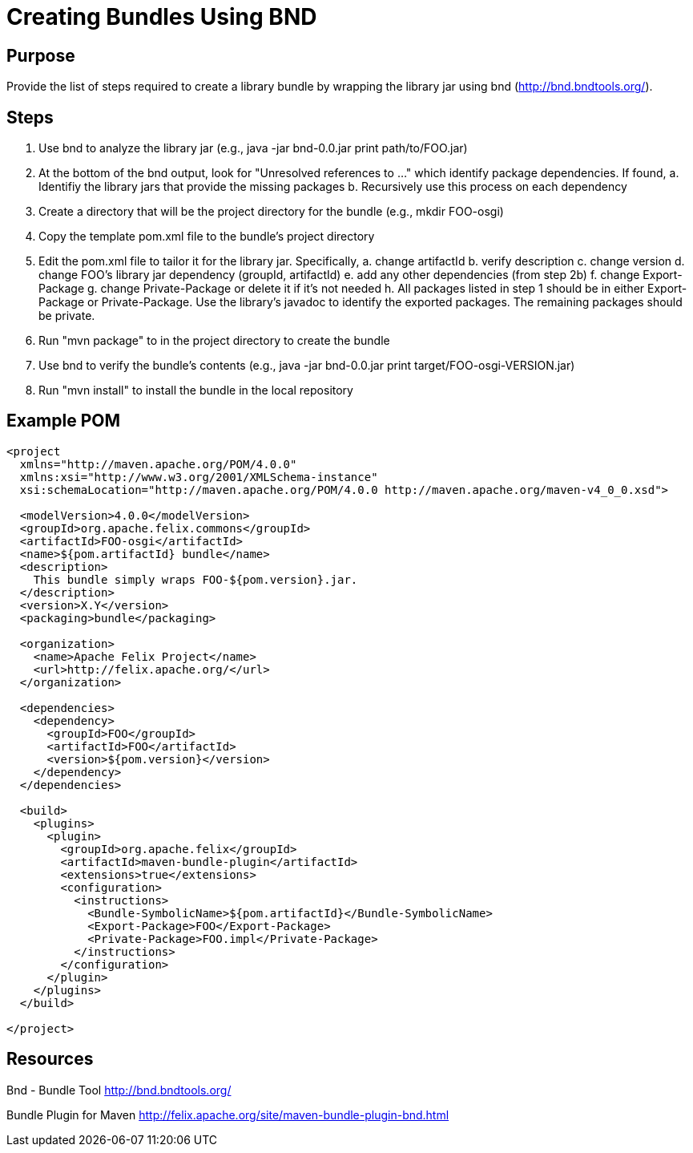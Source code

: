 = Creating Bundles Using BND

== Purpose

Provide the list of steps required to create a library bundle by wrapping the library jar using bnd (http://bnd.bndtools.org/).

== Steps

. Use bnd to analyze the library jar (e.g., java -jar bnd-0.0.jar print path/to/FOO.jar)
. At the bottom of the bnd output, look for "Unresolved references to ..." which identify package dependencies.
If found,    a.
Identifiy the library jars that provide the missing packages    b.
Recursively use this process on each dependency
. Create a directory that will be the project directory for the bundle (e.g., mkdir FOO-osgi)
. Copy the template pom.xml file to the bundle's project directory
. Edit the pom.xml file to tailor it for the library jar.
Specifically,    a.
change artifactId    b.
verify description    c.
change version    d.
change FOO's library jar dependency (groupId, artifactId)    e.
add any other dependencies (from step 2b)    f.
change Export-Package    g.
change Private-Package or delete it if it's not needed   h.
All packages listed in step 1 should be in either Export-Package or Private-Package.
Use the library's javadoc to identify the exported packages.
The remaining packages should be private.
. Run "mvn package" to in the project directory to create the bundle
. Use bnd to verify the bundle's contents (e.g., java -jar bnd-0.0.jar print target/FOO-osgi-VERSION.jar)
. Run "mvn install" to install the bundle in the local repository

== Example POM

....
<project
  xmlns="http://maven.apache.org/POM/4.0.0"
  xmlns:xsi="http://www.w3.org/2001/XMLSchema-instance"
  xsi:schemaLocation="http://maven.apache.org/POM/4.0.0 http://maven.apache.org/maven-v4_0_0.xsd">

  <modelVersion>4.0.0</modelVersion>
  <groupId>org.apache.felix.commons</groupId>
  <artifactId>FOO-osgi</artifactId>
  <name>${pom.artifactId} bundle</name>
  <description>
    This bundle simply wraps FOO-${pom.version}.jar.
  </description>
  <version>X.Y</version>
  <packaging>bundle</packaging>

  <organization>
    <name>Apache Felix Project</name>
    <url>http://felix.apache.org/</url>
  </organization>

  <dependencies>
    <dependency>
      <groupId>FOO</groupId>
      <artifactId>FOO</artifactId>
      <version>${pom.version}</version>
    </dependency>
  </dependencies>

  <build>
    <plugins>
      <plugin>
        <groupId>org.apache.felix</groupId>
        <artifactId>maven-bundle-plugin</artifactId>
        <extensions>true</extensions>
        <configuration>
          <instructions>
            <Bundle-SymbolicName>${pom.artifactId}</Bundle-SymbolicName>
            <Export-Package>FOO</Export-Package>
            <Private-Package>FOO.impl</Private-Package>
          </instructions>
        </configuration>
      </plugin>
    </plugins>
  </build>

</project>
....

== Resources

Bnd - Bundle Tool http://bnd.bndtools.org/

Bundle Plugin for Maven http://felix.apache.org/site/maven-bundle-plugin-bnd.html
